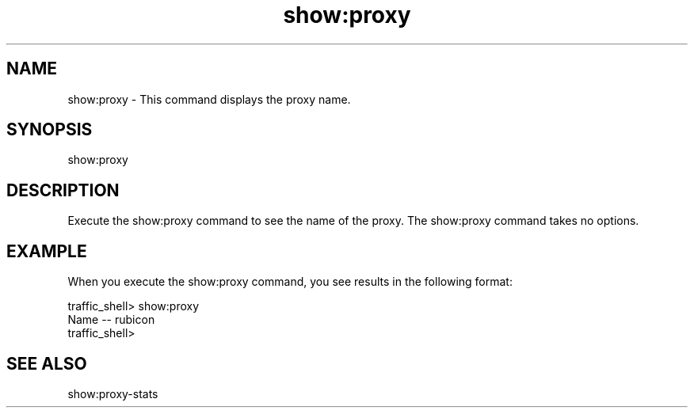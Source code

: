 .\"  Licensed to the Apache Software Foundation (ASF) under one .\"
.\"  or more contributor license agreements.  See the NOTICE file .\"
.\"  distributed with this work for additional information .\"
.\"  regarding copyright ownership.  The ASF licenses this file .\"
.\"  to you under the Apache License, Version 2.0 (the .\"
.\"  "License"); you may not use this file except in compliance .\"
.\"  with the License.  You may obtain a copy of the License at .\"
.\" .\"
.\"      http://www.apache.org/licenses/LICENSE-2.0 .\"
.\" .\"
.\"  Unless required by applicable law or agreed to in writing, software .\"
.\"  distributed under the License is distributed on an "AS IS" BASIS, .\"
.\"  WITHOUT WARRANTIES OR CONDITIONS OF ANY KIND, either express or implied. .\"
.\"  See the License for the specific language governing permissions and .\"
.\"  limitations under the License. .\"
.TH "show:proxy"
.SH NAME
show:proxy \- This command displays the proxy name.
.SH SYNOPSIS
show:proxy
.SH DESCRIPTION
Execute the show:proxy command to see the name of the proxy. The show:proxy 
command takes no options.
.SH EXAMPLE 
When you execute the show:proxy command, you see results in the following format:
.PP
.nf
traffic_shell> show:proxy
Name -- rubicon
traffic_shell>
.SH "SEE ALSO"
show:proxy-stats
